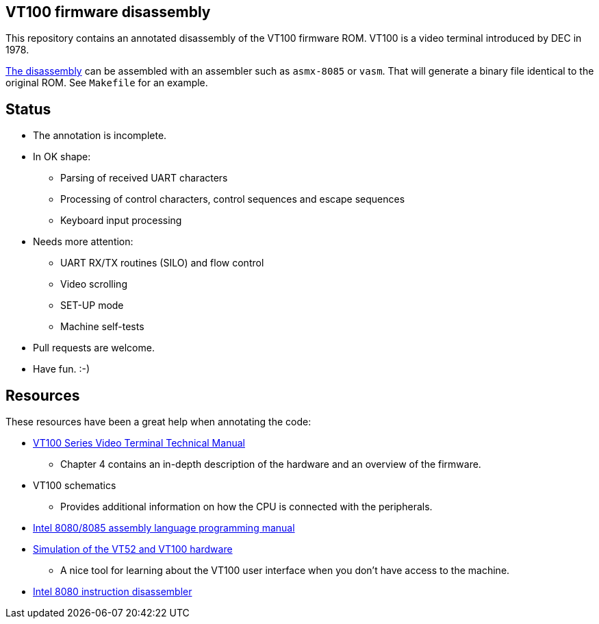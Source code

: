 == VT100 firmware disassembly

This repository contains an annotated disassembly of the VT100
firmware ROM. VT100 is a video terminal introduced by DEC in 1978.

link:vt100.asm[The disassembly] can be assembled with an assembler
such as `asmx-8085` or `vasm`. That will generate a binary file
identical to the original ROM. See `Makefile` for an example.


== Status

* The annotation is incomplete.

* In OK shape:
  - Parsing of received UART characters
  - Processing of control characters, control sequences and escape
  sequences
  - Keyboard input processing

* Needs more attention:
  - UART RX/TX routines (SILO) and flow control
  - Video scrolling
  - SET-UP mode
  - Machine self-tests

* Pull requests are welcome.

* Have fun. :-)

== Resources

These resources have been a great help when annotating the code:

* https://vt100.net/manx/details/1,4071[VT100 Series Video Terminal Technical Manual]
  - Chapter 4 contains an in-depth description of the hardware and an overview
    of the firmware.

* VT100 schematics
  - Provides additional information on how the CPU is connected with the peripherals.

* https://archive.org/details/bitsavers_intel80859mblyLanguageProgrammingManualNov78_5034151[
  Intel 8080/8085 assembly language programming manual]

* https://github.com/larsbrinkhoff/terminal-simulator[
  Simulation of the VT52 and VT100 hardware]
  - A nice tool for learning about the VT100 user interface when you don't have access to the machine.

* https://github.com/endofexclusive/dis8080[Intel 8080 instruction disassembler]

